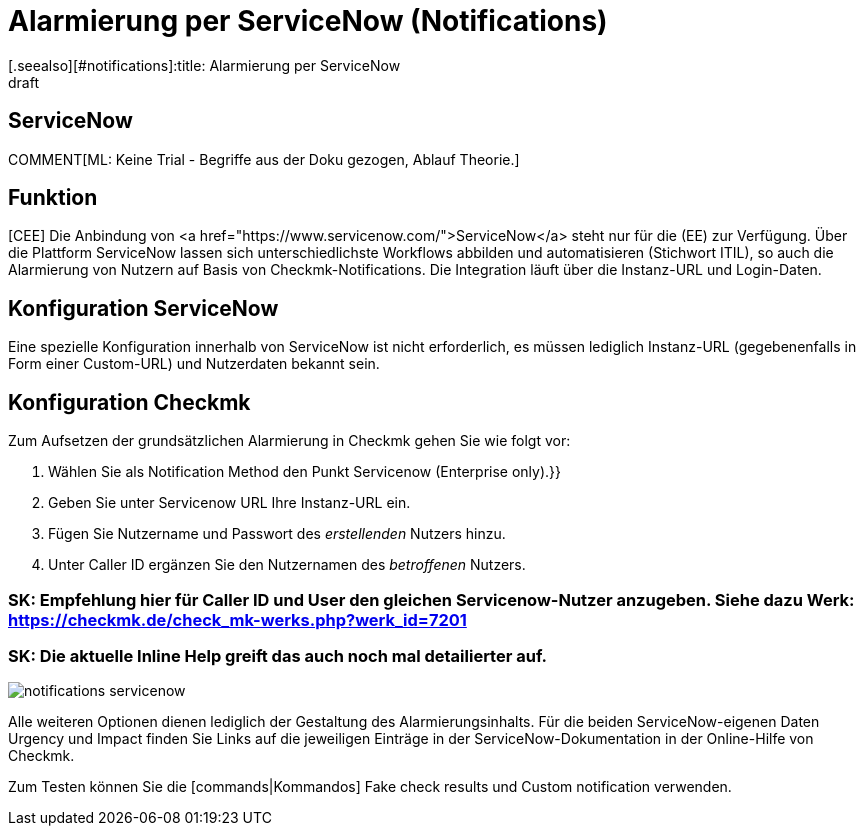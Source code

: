 = Alarmierung per ServiceNow (Notifications)
:revdate: draft
[.seealso][#notifications]:title: Alarmierung per ServiceNow
###MD:

== ServiceNow

COMMENT[ML: Keine Trial - Begriffe aus der Doku gezogen, Ablauf Theorie.]

== Funktion
[CEE] Die Anbindung von <a href="https://www.servicenow.com/">ServiceNow</a>
steht nur für die (EE) zur Verfügung. Über die Plattform ServiceNow lassen sich
unterschiedlichste Workflows abbilden und automatisieren (Stichwort ITIL), so
auch die Alarmierung von Nutzern auf Basis von Checkmk-Notifications. Die
Integration läuft über die Instanz-URL und Login-Daten.

== Konfiguration ServiceNow
Eine spezielle Konfiguration innerhalb von ServiceNow ist nicht erforderlich, es
müssen lediglich Instanz-URL (gegebenenfalls in Form einer Custom-URL) und
Nutzerdaten bekannt sein.

== Konfiguration Checkmk
Zum Aufsetzen der grundsätzlichen Alarmierung in Checkmk gehen Sie wie folgt vor:

. Wählen Sie als [.guihints]#Notification Method# den Punkt [.guihints]#Servicenow (Enterprise only).}}# 
. Geben Sie unter [.guihints]#Servicenow URL# Ihre Instanz-URL ein.
. Fügen Sie Nutzername und Passwort des _erstellenden_ Nutzers hinzu.
. Unter [.guihints]#Caller ID# ergänzen Sie den Nutzernamen des _betroffenen_ Nutzers.

### SK: Empfehlung hier für Caller ID und User den gleichen Servicenow-Nutzer anzugeben. Siehe dazu Werk: https://checkmk.de/check_mk-werks.php?werk_id=7201
### SK: Die aktuelle Inline Help greift das auch noch mal detailierter auf.

image::bilder/notifications_servicenow.png[]

Alle weiteren Optionen dienen lediglich der Gestaltung des Alarmierungsinhalts. Für die
beiden ServiceNow-eigenen Daten [.guihints]#Urgency# und [.guihints]#Impact# finden Sie Links auf die
jeweiligen Einträge in der ServiceNow-Dokumentation in der Online-Hilfe von Checkmk.

Zum Testen können Sie die [commands|Kommandos] [.guihints]#Fake check results# und
[.guihints]#Custom notification# verwenden.
